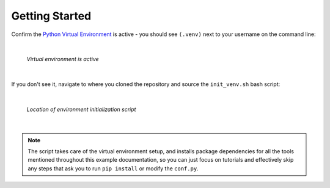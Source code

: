 Getting Started
===============

Confirm the `Python Virtual Environment <https://realpython.com/python-virtual-environments-a-primer/#what-is-a-python-virtual-environment>`_
is active - you should see ``(.venv)`` next to your username on the command line:

|

.. figure:: ./images/venv_confirmation.png

   *Virtual environment is active*

|

If you don't see it, navigate to where you cloned the repository and source the
``init_venv.sh`` bash script:

|

.. figure:: ./images/venv_script.png

   *Location of environment initialization script*

|

.. note::

   The script takes care of the virtual environment setup, and installs
   package dependencies for all the tools mentioned throughout this example
   documentation, so you can just focus on tutorials and effectively skip any
   steps that ask you to run ``pip install`` or modify the ``conf.py``. 
